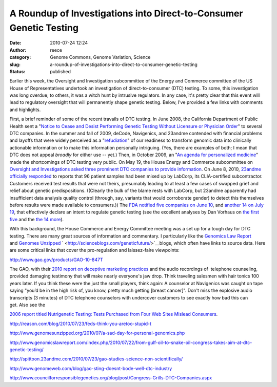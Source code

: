 A Roundup of Investigations into Direct-to-Consumer Genetic Testing
###################################################################
:date: 2010-07-24 12:24
:author: reece
:category: Genome Commons, Genome Variation, Science
:slug: a-roundup-of-investigations-into-direct-to-consumer-genetic-testing
:status: published

Earlier this week, the Oversight and Investigation subcommittee of the
Energy and Commerce committee of the US House of Representatives
undertook an investigation of direct-to-consumer (DTC) testing. To some,
this investigation was long overdue; to others, it was a witch hunt by
intrusive regulators. In any case, it's pretty clear that this event
will lead to regulatory oversight that will permanently shape genetic
testing. Below, I've provided a few links with comments and highlights.

First, a brief reminder of some of the recent travails of DTC testing.
In June 2008, the California Department of Public Health sent a "`Notice
to Cease and Desist Performing Genetic Testing Without Licensure or
Physician
Order <http://www.wired.com/images_blogs/wiredscience/files/madrigal.PDF>`__"
to several DTC companies. In the summer and fall of 2009, deCode,
Navigenics, and 23andme contended with financial problems and layoffs
that were widely perceived as a
"`refudiation <http://andrewsullivan.theatlantic.com/the_daily_dish/2010/07/quote-2.html>`__" of
our readiness to transform genomic data into clinically actionable
information or to make this information personally intriguing. (Yes,
there are examples of both; I mean that DTC does not appeal *broadly*
for either use -- yet.) Then, in October 2009, an "`An agenda for
personalized
medicine <http://http://www.ncbi.nlm.nih.gov/pubmed/19812653>`__" made
the shortcomings of DTC testing very public. On May 19, the House Energy
and Commerce subcommittee on `Oversight and Investigations asked three
prominent DTC companies to provide
information <http://energycommerce.house.gov/index.php?option=com_content&view=article&id=2009:committee-investigates-personal-genetic-testing-kits&catid=122:media-advisories&Itemid=55>`__. On
June 8, 2010, `23andme officially
responded <http://spittoon.23andme.com/2010/06/08/update-from-23andme/>`__
to reports that 96 patient samples had been mixed up by LabCorp, its
CLIA-certified subcontractor. Customers received test results that were
not theirs, presumably leading to at least a few cases of swapped grief
and relief about genetic predispositions. ((Clearly the bulk of the
blame rests with LabCorp, but 23andme apparently had insufficient data
analysis quality control (through, say, variants that would corroborate
gender) to detect this themselves before results were made available to
consumers.)) The `FDA notified five companies on June
10 <http://www.fda.gov/MedicalDevices/ProductsandMedicalProcedures/InVitroDiagnostics/default.htm>`__,
and `another 14 on July
19 <http://www.fda.gov/MedicalDevices/ProductsandMedicalProcedures/InVitroDiagnostics/ucm219582.htm>`__,
that effectively declare an intent to regulate genetic testing (see the
excellent analyses by Dan Vorhaus on \ `the first
five <http://www.genomicslawreport.com/index.php/2010/06/11/what-five-fda-letters-mean-for-the-future-of-dtc-genetic-testing/>`__
and the `the 14
more <http://www.genomicslawreport.com/index.php/2010/07/21/14-more-fda-letters/>`__).

With this background, the House Commerce and Energy Committee meeting
was a set up for a tough day for DTC testing. There are many great
sources of information and commentary. I particularly like
the \ `Genomics Law Report <http://www.genomicslawreport.com/>`__
and \ `Genomes Unzipped <http://www.genomesunzipped.org/>`__
` <http://scienceblogs.com/geneticfuture/>`__\ blogs, which often have
links to source data. Here are some critical links that cover the
pro-regulation and laissez-faire viewpoints:

.. raw:: html

   <dl>
   <dt>

http://www.gao.gov/products/GAO-10-847T

.. raw:: html

   </dt>
   <dd>

The GAO, with their `2010 report on deceptive marketing
practices <http://www.gao.gov/products/GAO-10-847T>`__ and the audio
recordings of  telephone counseling, provided damaging testimony that
will make nearly everyone's jaw drop. Think traveling salesmen with hair
tonics 100 years later. If you think these were the just the small
players, think again: A counselor at Navigenics was caught on tape
saying "you’d be in the high risk of, you know, pretty much
getting [breast cancer]". Don't miss the explosive audio transcripts (3
minutes) of DTC telephone counselors with undercover customers to see
exactly how bad this can get. Also see the 

.. raw:: html

   </p>

`2006 report titled Nutrigenetic Testing: Tests Purchased from Four Web
Sites Mislead Consumers <http://www.gao.gov/products/GAO-06-977T>`__.

.. raw:: html

   </dd>
   <dt>
   </dt>
   <dt>

http://reason.com/blog/2010/07/23/feds-think-you-aretoo-stupid-t

.. raw:: html

   </dt>
   <dd>
   </dd>
   <dt>

http://www.genomesunzipped.org/2010/07/a-sad-day-for-personal-genomics.php

.. raw:: html

   </dt>
   <dd>
   </dd>
   <dt>

http://www.genomicslawreport.com/index.php/2010/07/22/from-gulf-oil-to-snake-oil-congress-takes-aim-at-dtc-genetic-testing/

.. raw:: html

   </dt>
   <dd>
   </dd>
   <dt>

http://spittoon.23andme.com/2010/07/23/gao-studies-science-non-scientifically/

.. raw:: html

   </dt>
   <dd>
   </dd>
   <dt>

http://www.genomeweb.com/blog/gao-sting-doesnt-bode-well-dtc-industry

.. raw:: html

   </dt>
   <dd>
   </dd>
   <dt>

http://www.councilforresponsiblegenetics.org/blog/post/Congress-Grills-DTC-Companies.aspx

.. raw:: html

   </dt>
   <dt>
   </dt>
   <dt>
   </dt>
   <dd>
   </dd>
   <dt>
   </dt>
   </dl>
